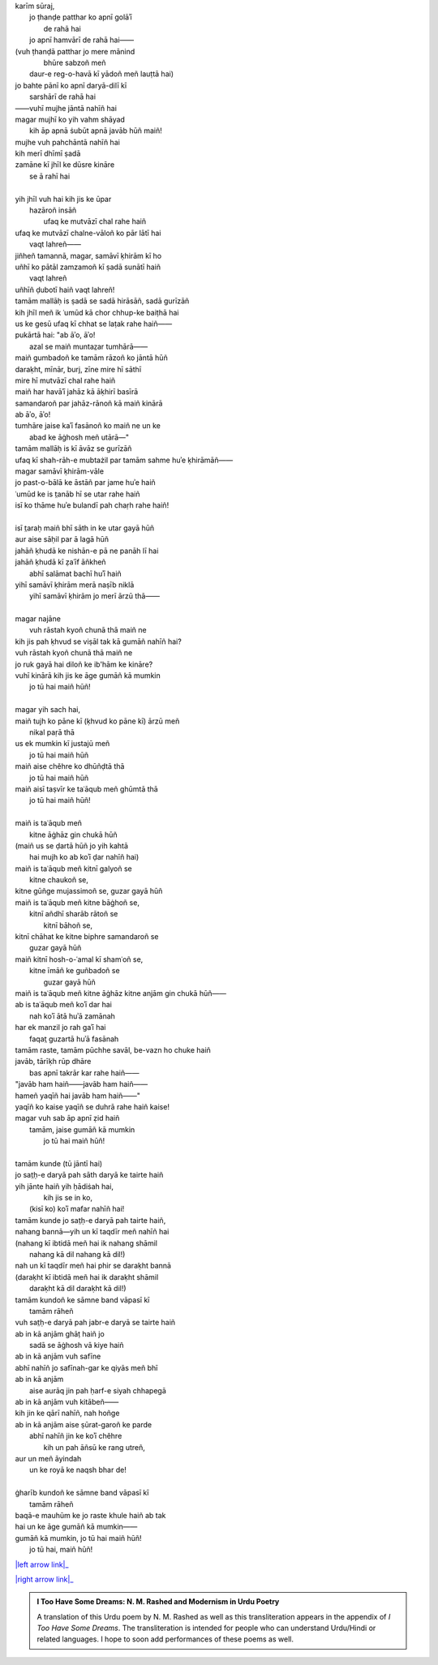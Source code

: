 .. title: §25. Gumāñ kā mumkin—jo tū hai maiñ hūñ!
.. slug: itoohavesomedreams/poem_25
.. date: 2016-02-04 19:53:35 UTC
.. tags: poem itoohavesomedreams rashid
.. link: 
.. description: transliterated version of "Gumāñ kā mumkin—jo tū hai maiñ hūñ!"
.. type: text



| karīm sūraj,
|     jo ṭhanḍe patthar ko apnī golāʾī
|             de rahā hai
|     jo apnī hamvārī de rahā hai——
| (vuh ṭhanḍā patthar jo mere mānind
|         bhūre sabzoñ meñ
|     daur-e reg-o-havā kī yādoñ meñ lauṭtā hai)
| jo bahte pānī ko apnī daryā-dilī kī
|         sarshārī de rahā hai
| ——vuhī mujhe jāntā nahīñ hai
| magar mujhī ko yih vahm shāyad
|     kih āp apnā ṡubūt apnā javāb hūñ maiñ!
| mujhe vuh pahchāntā nahīñ hai
| kih merī dhīmī ṣadā
| zamāne kī jhīl ke dūsre kināre
|                 se ā rahī hai
| 
| yih jhīl vuh hai kih jis ke ūpar
|     hazāroñ insāñ
|         ufaq ke mutvāzī chal rahe haiñ
| ufaq ke mutvāzī chalne-vāloñ ko pār lātī hai
|             vaqt lahreñ——
| jiñheñ tamannā, magar, samāvī ḳhirām kī ho
| uñhī ko pātāl zamzamoñ kī ṣadā sunātī haiñ
|             vaqt lahreñ
| uñhīñ ḍubotī haiñ vaqt lahreñ!
| tamām mallāḥ is ṣadā se sadā hirāsāñ, sadā gurīzāñ
| kih jhīl meñ ik ʿumūd kā chor chhup-ke baiṭhā hai
| us ke gesū ufaq kī chhat se laṭak rahe haiñ——
| pukārtā hai: "ab āʾo, āʾo!
|     azal se maiñ muntaz̤ar tumhārā——
| maiñ gumbadoñ ke tamām rāzoñ ko jāntā hūñ
| daraḳht, mīnār, burj, zīne mire hī sāthī
| mire hī mutvāzī chal rahe haiñ
| maiñ har havāʾī jahāz kā āḳhirī basīrā
| samandaroñ par jahāz-rānoñ kā maiñ kinārā
| ab āʾo, āʾo!
| tumhāre jaise kaʾī fasānoñ ko maiñ ne un ke
|     abad ke āġhosh meñ utārā—"
| tamām mallāḥ is kī āvāz se gurīzāñ
| ufaq kī shah-rāh-e mubtażil par tamām sahme huʾe ḳhirāmāñ——
| magar samāvī ḳhirām-vāle
| jo past-o-bālā ke āstāñ par jame huʾe haiñ
| ʿumūd ke is t̤anāb hī se utar rahe haiñ
| isī ko thāme huʾe bulandī pah chaṛh rahe haiñ!
| 
| isī t̤araḥ maiñ bhī sāth in ke utar gayā hūñ
| aur aise sāḥil par ā lagā hūñ
| jahāñ ḳhudā ke nishān-e pā ne panāh lī hai
| jahāñ ḳhudā kī ẓaʿīf āñkheñ
|     abhī salāmat bachī huʾī haiñ
| yihī samāvī ḳhirām merā naṣīb niklā
|     yihī samāvī ḳhirām jo merī ārzū thā——
| 
| magar najāne
|     vuh rāstah kyoñ chunā thā maiñ ne
| kih jis pah ḳhvud se viṣāl tak kā gumāñ nahīñ hai?
| vuh rāstah kyoñ chunā thā maiñ ne
| jo ruk gayā hai diloñ ke ib'hām ke kināre?
| vuhī kinārā kih jis ke āge gumāñ kā mumkin
|             jo tū hai maiñ hūñ!
| 
| magar yih sach hai,
| maiñ tujh ko pāne kī (ḳhvud ko pāne kī) ārzū meñ
|     nikal paṛā thā
| us ek mumkin kī justajū meñ
|         jo tū hai maiñ hūñ
| maiñ aise chěhre ko dhūñḍtā thā
|         jo tū hai maiñ hūñ
| maiñ aisī taṣvīr ke taʿāqub meñ ghūmtā thā
|         jo tū hai maiñ hūñ!
| 
| maiñ is taʿāqub meñ
|     kitne āġhāz gin chukā hūñ
| (maiñ us se ḍartā hūñ jo yih kahtā
|         hai mujh ko ab koʾī ḍar nahīñ hai)
| maiñ is taʿāqub meñ kitnī galyoñ se
|             kitne chaukoñ se,
| kitne gūñge mujassimoñ se, guzar gayā hūñ
| maiñ is taʿāqub meñ kitne bāġhoñ se,
|         kitnī añdhī sharāb rātoñ se
|             kitnī bāhoñ se,
| kitnī chāhat ke kitne biphre samandaroñ se
|                 guzar gayā hūñ
| maiñ kitnī hosh-o-ʿamal kī shamʿoñ se,
|         kitne īmāñ ke guñbadoñ se
|             guzar gayā hūñ
| maiñ is taʿāqub meñ kitne āġhāz kitne anjām gin chukā hūñ——
| ab is taʿāqub meñ koʾī dar hai
|     nah koʾī ātā huʾā zamānah
| har ek manzil jo rah gaʾī hai
|         faqat̤ guzartā huʾā fasānah
| tamām raste, tamām pūchhe savāl, be-vazn ho chuke haiñ
| javāb, tārīḳh rūp dhāre
|     bas apnī takrār kar rahe haiñ——
| "javāb ham haiñ——javāb ham haiñ——
| hameñ yaqīñ hai javāb ham haiñ——"
| yaqīñ ko kaise yaqīñ se duhrā rahe haiñ kaise!
| magar vuh sab āp apnī ẓid haiñ
|     tamām, jaise gumāñ kā mumkin
|         jo tū hai maiñ hūñ!
| 
| tamām kunde (tū jāntī hai)
| jo sat̤ḥ-e daryā pah sāth daryā ke tairte haiñ
| yih jānte haiñ yih ḥādiṡah hai,
|         kih jis se in ko,
|     (kisī ko) koʾī mafar nahīñ hai!
| tamām kunde jo sat̤ḥ-e daryā pah tairte haiñ,
| nahang bannā—yih un kī taqdīr meñ nahīñ hai
| (nahang kī ibtidā meñ hai ik nahang shāmil
|     nahang kā dil nahang kā dil!)
| nah un kī taqdīr meñ hai phir se daraḳht bannā
| (daraḳht kī ibtidā meñ hai ik daraḳht shāmil
|     daraḳht kā dil daraḳht kā dil!)
| tamām kundoñ ke sāmne band vāpasī kī
|         tamām rāheñ
| vuh sat̤ḥ-e daryā pah jabr-e daryā se tairte haiñ
| ab in kā anjām ghāṭ haiñ jo
|     sadā se āġhosh vā kiye haiñ
| ab in kā anjām vuh safīne
| abhī nahīñ jo safīnah-gar ke qiyās meñ bhī
| ab in kā anjām
|     aise aurāq jin pah ḥarf-e siyah chhapegā
| ab in kā anjām vuh kitābeñ——
| kih jin ke qārī nahīñ, nah hoñge
| ab in kā anjām aise ṣūrat-garoñ ke parde
|     abhī nahīñ jin ke koʾī chěhre
|         kih un pah āñsū ke rang utreñ,
| aur un meñ āyindah
|     un ke royā ke naqsh bhar de!
| 
| ġharīb kundoñ ke sāmne band vāpasī kī
|             tamām rāheñ
| baqā-e mauhūm ke jo raste khule haiñ ab tak
| hai un ke āge gumāñ kā mumkin——
| gumāñ kā mumkin, jo tū hai maiñ hūñ!
|         jo tū hai, maiñ hūñ!

|left arrow link|_

|right arrow link|_



.. |left arrow link| replace:: :emoji:`arrow_left` §24. T̤alab ke tale 
.. _left arrow link: /itoohavesomedreams/poem_24

.. |right arrow link| replace::  §26. Ḥasan kūzah-gar :emoji:`arrow_right` 
.. _right arrow link: /itoohavesomedreams/poem_26

.. admonition:: I Too Have Some Dreams: N. M. Rashed and Modernism in Urdu Poetry

  A translation of this Urdu poem by N. M. Rashed as well as this transliteration appears in the
  appendix of *I Too Have Some Dreams*. The transliteration is intended for
  people who can understand Urdu/Hindi or related languages. I hope to soon 
  add performances of these poems as well. 
  
  .. link_figure:: /itoohavesomedreams/
        :title: I Too Have Some Dreams Resource Page
        :class: link-figure
        :image_url: /galleries/i2havesomedreams/i2havesomedreams-small.jpg
        
